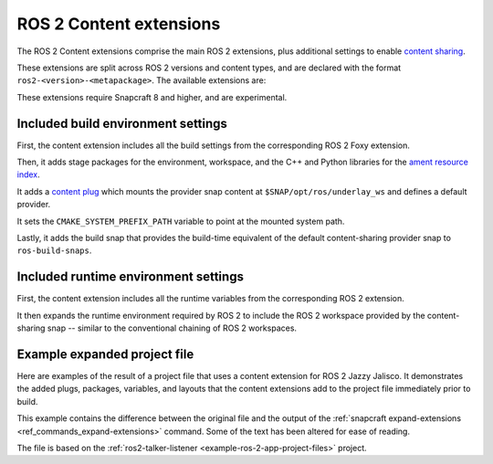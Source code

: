 .. _ros-2-content-extensions:

ROS 2 Content extensions
========================

The ROS 2 Content extensions comprise the main ROS 2 extensions, plus additional
settings to enable `content sharing <https://snapcraft.io/docs/content-interface>`_.

These extensions are split across ROS 2 versions and content types, and are declared
with the format ``ros2-<version>-<metapackage>``. The available extensions are:

.. tabs::

    .. group-tab:: ROS 2 Foxy

        - ``ros2-foxy-ros-core``
        - ``ros2-foxy-ros-base``
        - ``ros2-foxy-desktop``

    .. group-tab:: ROS 2 Humble

        - ``ros2-humble-ros-core``
        - ``ros2-humble-ros-base``
        - ``ros2-humble-desktop``

    .. group-tab:: ROS 2 Jazzy

        - ``ros2-jazzy-ros-core``
        - ``ros2-jazzy-ros-base``
        - ``ros2-jazzy-desktop``

These extensions require Snapcraft 8 and higher, and are experimental.


Included build environment settings
-----------------------------------

First, the content extension includes all the build settings from the corresponding ROS
2 Foxy extension.

Then, it adds stage packages for the environment, workspace, and the C++ and Python
libraries for the `ament resource index <https://github.com/ament/ament_index>`_.

It adds a `content plug <https://snapcraft.io/docs/content-interface>`_ which mounts the
provider snap content at ``$SNAP/opt/ros/underlay_ws`` and defines a default provider.

It sets the ``CMAKE_SYSTEM_PREFIX_PATH`` variable to point at the mounted system path.

Lastly, it adds the build snap that provides the build-time equivalent of the default
content-sharing provider snap to ``ros-build-snaps``.


Included runtime environment settings
-------------------------------------

First, the content extension includes all the runtime variables from the corresponding
ROS 2 extension.

It then expands the runtime environment required by ROS 2 to include the ROS 2 workspace
provided by the content-sharing snap -- similar to the conventional chaining of ROS 2
workspaces.


Example expanded project file
-----------------------------

Here are examples of the result of a project file that uses a content extension for
ROS 2 Jazzy Jalisco. It demonstrates the added plugs, packages, variables, and layouts
that the content extensions add to the project file immediately prior to build.

This example contains the difference between the original file and the output of the
:ref:`snapcraft expand-extensions <ref_commands_expand-extensions>` command. Some of the
text has been altered for ease of reading.

The file is based on the :ref:`ros2-talker-listener <example-ros-2-app-project-files>`
project.

.. collapse:: Expanded project file for ros2-talker-listener

    .. literalinclude:: ../code/extensions/ros-2-content-desktop-extension-talker-listener-expanded.diff
        :language: diff
        :lines: 3-
        :emphasize-lines: 18-38, 43-89
